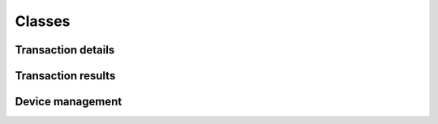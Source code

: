 Classes
=======

Transaction details
-------------------

.. class:: TeliumAsk

    .. method:: __init__(pos_number, answer_flag, transaction_type, payment_mode, currency_numeric, delay, authorization, amount)

        :param str pos_number:
            Checkout unique identifier from '01' to '99'.
        :param str answer_flag:
            Answer report size. use :const:`TERMINAL_ANSWER_SET_FULLSIZED` for complete details or :const:`TERMINAL_ANSWER_SET_SMALLSIZED`
            for limited answer report. Limited answer size won't show payment source id like credit card numbers.
        :param str transaction_type:
            If transaction is about CREDIT, DEBIT, etc.. .
            Use at least one of listed possible values:
            :const:`TERMINAL_MODE_PAYMENT_DEBIT`,
            :const:`TERMINAL_MODE_PAYMENT_CREDIT`,
            :const:`TERMINAL_MODE_PAYMENT_REFUND`,
            :const:`TERMINAL_MODE_PAYMENT_AUTO`.
        :param str payment_mode:
            Type of payment support.
            Use at least one of listed possible values:
            :const:`TERMINAL_TYPE_PAYMENT_CARD`,
            :const:`TERMINAL_TYPE_PAYMENT_CHECK`,
            :const:`TERMINAL_TYPE_PAYMENT_AMEX`,
            :const:`TERMINAL_TYPE_PAYMENT_CETELEM`,
            :const:`TERMINAL_TYPE_PAYMENT_COFINOGA`,
            :const:`TERMINAL_TYPE_PAYMENT_DINERS`,
            :const:`TERMINAL_TYPE_PAYMENT_FRANFINANCE`,
            :const:`TERMINAL_TYPE_PAYMENT_JCB`,
            :const:`TERMINAL_TYPE_PAYMENT_ACCORD_FINANCE`,
            :const:`TERMINAL_TYPE_PAYMENT_MONEO`,
            :const:`TERMINAL_TYPE_PAYMENT_CUP`,
            :const:`TERMINAL_TYPE_PAYMENT_FINTRAX_EMV`,
            :const:`TERMINAL_TYPE_PAYMENT_OTHER`.
        :param str currency_numeric:
            Currency ISO format.
            Two ISO currency are available as constant.
            :const:`TERMINAL_NUMERIC_CURRENCY_EUR`: EUR - € - ISO;978.
            :const:`TERMINAL_NUMERIC_CURRENCY_USD`: USD - $ - ISO;840.
        :param str delay:
            Describe if answer should be immediate (without valid status) or after transaction.
            Use at least one of listed possible values:
            :const:`TERMINAL_REQUEST_ANSWER_WAIT_FOR_TRANSACTION`,
            :const:`TERMINAL_REQUEST_ANSWER_INSTANT`.
        :param str authorization:
            Describe if the terminal has to manually authorize payment.

            Use at least one of listed possible values:
            :const:`TERMINAL_FORCE_AUTHORIZATION_ENABLE`,
            :const:`TERMINAL_FORCE_AUTHORIZATION_DISABLE`.
        :param float amount:
            Payment amount, min 0.01, max 99999.99.

        This object is meant to be translated into a bytes sequence and transferred to your terminal.

    .. method:: encode()

        :return: Raw string array with payment information
        :rtype: str
        :exception SequenceDoesNotMatchLengthException:
            Will be raised if the string sequence doesn't match required length. This mean you should check your instance params.

        Translate object into a string sequence ready to be sent to device.

    .. staticmethod:: decode(data)

        :param bytes data: Raw bytes sequence to be converted into TeliumAsk instance.
        :return: Create a new TeliumAsk.
        :rtype: TeliumAsk
        :exception LrcChecksumException:
            Will be raised if LRC checksum doesn't match.
        :exception SequenceDoesNotMatchLengthException:
            Will be raised if the string sequence doesn't match required length.

        Create a new instance of TeliumAsk from a bytes sequence previously generated with encode().
        This as no use in a production environment.

Transaction results
-------------------

.. class:: TeliumResponse

    .. method:: __init__(pos_number, transaction_result, amount, payment_mode, report, currency_numeric, private)

        :param str pos_number:
            Checkout unique identifier from '01' to '99'.
        :param int transaction_result:
            Transaction result.
        :param float amount:
            Payment authorized/acquired amount.
        :param str payment_mode:
            Type of payment support.
        :param str report:
            Contains payment source unique identifier like credit-card numbers when fullsized report is enabled.
        :param str currency_numeric:
            Currency ISO format.
        :param str private:
            If supported by your device, contains transaction unique identifier.

    .. attribute:: has_succeeded

        :getter: True if transaction has been authorized, False otherwise.
        :type: bool

    .. attribute:: report

        :getter: Contain data like the card numbers for instance. Should be handled wisely.
        :type: str

    .. attribute:: transaction_id

        :getter: If supported by your device, contains transaction unique identifier.
        :type: bool

Device management
-----------------

.. class:: Telium

    .. method:: __init__(path='/dev/ttyACM0', baudrate=9600, timeout=1)

        :param path:
            Device path.

        :param int baudrate:
            Baud rate such as 9600 or 115200 etc.
            Constructor do recommend to set it as 9600.

        :param float timeout:
            Set a read timeout value.

        The port is immediately opened on object creation.

        *path* is the device path: depending on operating system. e.g.
        ``/dev/ttyACM0`` on GNU/Linux or ``COM3`` on Windows. Please be aware
        that you'll need proper driver on Windows in order to create an emulated serial device.

        Possible values for the parameter *timeout* which controls the behavior
        of the device instance:

        - ``timeout = None``:  wait forever / until requested number of bytes
          are received, not recommended.
        - ``timeout = 0``:     non-blocking mode, return immediately in any case,
          returning zero or more, up to the requested number of bytes, use it only when your computer is really fast unless
          you doesn't care about reliability.
        - ``timeout = x``:     set timeout to ``x`` seconds (float allowed)
          returns immediately when the requested number of bytes are available,
          otherwise wait until the timeout expires and return all bytes that
          were received until then.

    .. staticmethod:: get()

        :return: Fresh new Telium instance or None
        :rtype: Telium|None

        Auto-create a new instance of Telium. The device path will be inferred based on most common location.
        This won't be reliable if you have more than one emulated serial device plugged-in. Won't work either on NT platform.

    .. method:: ask(telium_ask)

        :param TeliumAsk telium_ask: Payment details
        :return: True if device has accepted it, False otherwise.
        :rtype: bool

        Initialize payment to terminal

    .. method:: verify(telium_ask)

        :param TeliumAsk telium_ask: Payment details previously used on ask()
        :return: Transaction results as TeliumResponse, None if nothing was catched from device.
        :rtype: TeliumResponse|None

        Wait for answer and convert it to TeliumResponse for you.

    .. method:: close()

        :return: True if device was previously opened and now closed. False otherwise.
        :rtype: bool

        Close device if currently opened. Recommended practice, don't let Python close it from garbage collector.

    .. attribute:: timeout

        :getter: Current timeout set on read.
        :type: float
